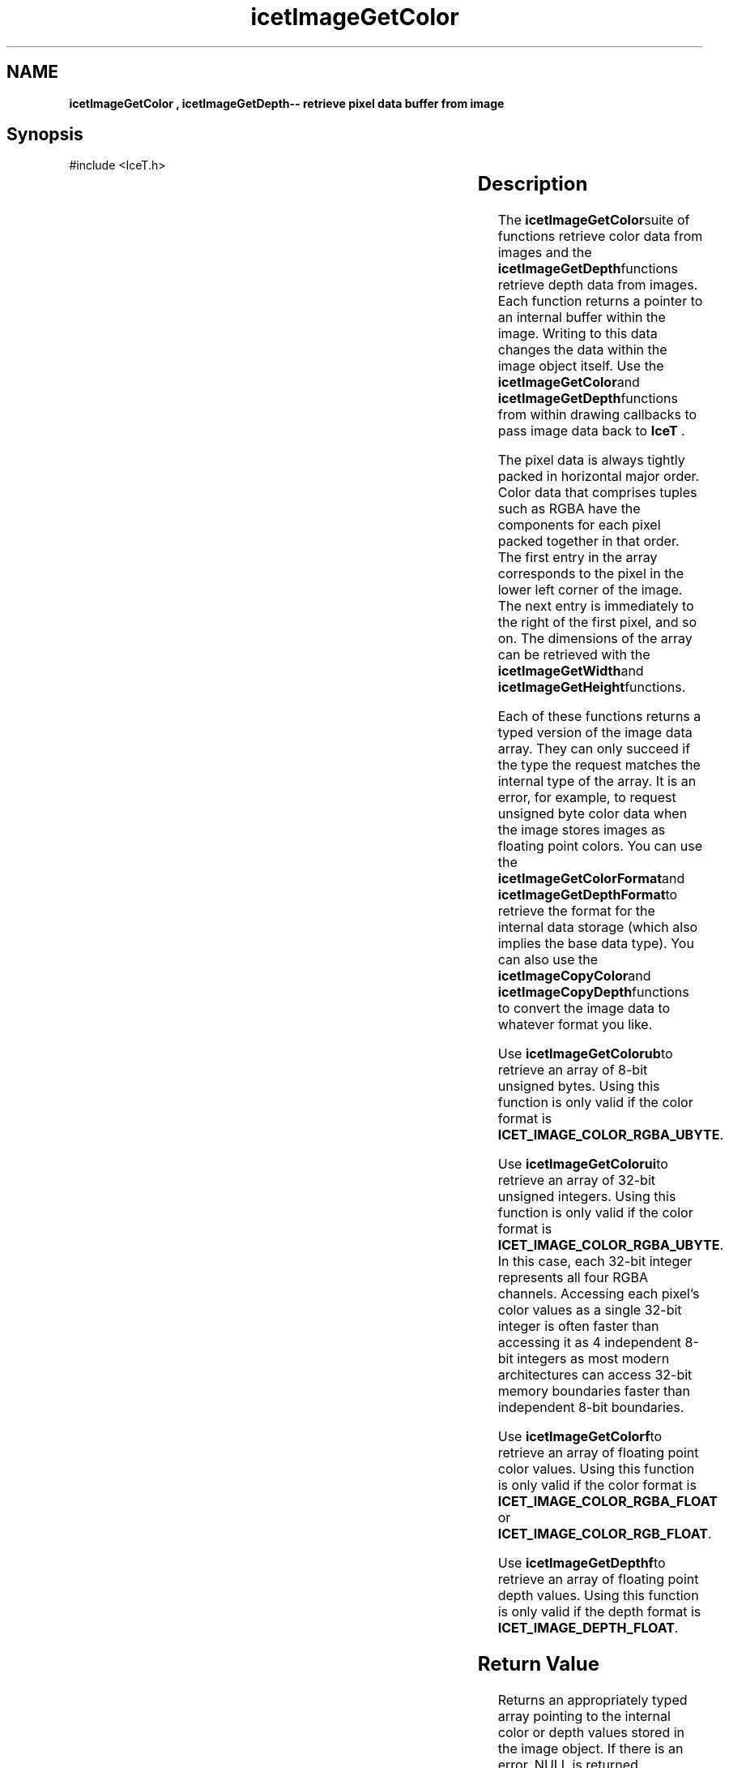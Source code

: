 '\" t
.\" Manual page created with latex2man on Tue Mar 13 15:04:28 MDT 2018
.\" NOTE: This file is generated, DO NOT EDIT.
.de Vb
.ft CW
.nf
..
.de Ve
.ft R

.fi
..
.TH "icetImageGetColor" "3" "March 13, 2018" "\fBIceT \fPReference" "\fBIceT \fPReference"
.SH NAME

\fBicetImageGetColor , \fBicetImageGetDepth\fP\-\- retrieve pixel data buffer from image\fP
.PP
.igmanpage:icetImageGetDepth
.igicetImageGetDepth|(textbf
.PP
.SH Synopsis

.PP
#include <IceT.h>
.PP
.TS H
l l l l .
IceTUByte *	\fBicetImageGetColorub\fP	(  \fBIceTImage\fP	\fIimage\fP  );
IceTUInt *	\fBicetImageGetColorui\fP	(  \fBIceTImage\fP	\fIimage\fP  );
IceTFloat *	\fBicetImageGetColorf\fP	(  \fBIceTImage\fP	\fIimage\fP  );
IceTFloat *	\fBicetImageGetDepthf\fP	(  \fBIceTImage\fP	\fIimage\fP  );
.TE
.PP
.TS H
l l l l .
const IceTUByte *	\fBicetImageGetColorcub\fP	(
  const \fBIceTImage\fP	\fIimage\fP  );
const IceTUInt *	\fBicetImageGetColorcui\fP	(
  const \fBIceTImage\fP	\fIimage\fP  );
const IceTFloat *	\fBicetImageGetColorcf\fP	(
  const \fBIceTImage\fP	\fIimage\fP  );
const IceTFloat *	\fBicetImageGetDepthcf\fP	(
  const \fBIceTImage\fP	\fIimage\fP  );
.TE
.PP
.SH Description

.PP
The \fBicetImageGetColor\fPsuite of functions retrieve color data from images
and the \fBicetImageGetDepth\fPfunctions retrieve depth data from images.
Each function returns a pointer to an internal buffer within the image.
Writing to this data changes the data within the image object itself.
Use the \fBicetImageGetColor\fPand \fBicetImageGetDepth\fPfunctions from within
drawing callbacks to pass image data back to \fBIceT \fP\&.
.PP
The pixel data is always tightly packed in horizontal major order. Color
data that comprises tuples such as RGBA have the components for each
pixel packed together in that order. The first entry in the array
corresponds to the pixel in the lower left corner of the image. The next
entry is immediately to the right of the first pixel, and so on. The
dimensions of the array can be retrieved with the \fBicetImageGetWidth\fPand
\fBicetImageGetHeight\fPfunctions.
.PP
Each of these functions returns a typed version of the image data array.
They can only succeed if the type the request matches the internal type
of the array. It is an error, for example, to request unsigned byte
color data when the image stores images as floating point colors. You
can use the \fBicetImageGetColorFormat\fPand \fBicetImageGetDepthFormat\fPto
retrieve the format for the internal data storage (which also implies the
base data type). You can also use the \fBicetImageCopyColor\fPand
\fBicetImageCopyDepth\fPfunctions to convert the image data to whatever
format you like.
.PP
Use \fBicetImageGetColorub\fPto retrieve an array of 8\-bit unsigned bytes.
Using this function is only valid if the color format is
\fBICET_IMAGE_COLOR_RGBA_UBYTE\fP\&.
.PP
Use \fBicetImageGetColorui\fPto retrieve an array of 32\-bit unsigned
integers. Using this function is only valid if the color format is
\fBICET_IMAGE_COLOR_RGBA_UBYTE\fP\&.
In this case, each 32\-bit
integer represents all four RGBA channels. Accessing each pixel\&'s color
values as a single 32\-bit integer is often faster than accessing it as 4
independent 8\-bit integers as most modern architectures can access 32\-bit
memory boundaries faster than independent 8\-bit boundaries.
.PP
Use \fBicetImageGetColorf\fPto retrieve an array of floating point color
values. Using this function is only valid if the color format is
\fBICET_IMAGE_COLOR_RGBA_FLOAT\fP
or
\fBICET_IMAGE_COLOR_RGB_FLOAT\fP\&.
.PP
Use \fBicetImageGetDepthf\fPto retrieve an array of floating point depth
values. Using this function is only valid if the depth format is
\fBICET_IMAGE_DEPTH_FLOAT\fP\&.
.PP
.SH Return Value

.PP
Returns an appropriately typed array pointing to the internal color or
depth values stored in the image object. If there is an error,
NULL
is returned.
.PP
The memory returned should not be freed. It is managed internally by
\fBIceT \fP\&.
.PP
.SH Errors

.PP
.TP
\fBICET_INVALID_OPERATION\fP
 The internal color or depth format is incompatible with the type of
array the function retrieves.
.PP
.SH Warnings

.PP
None.
.PP
.SH Bugs

.PP
None known.
.PP
.SH Notes

.PP
There is no mechanism to automatically determine the data type from the
color or depth format enumeration (returned from \fBicetImageGetColorFormat\fP
or \fBicetImageGetDepthFormat\fP).Instead, you must code internal logic to
use an array of the appropriate type. The reasoning behind this decision
is that the format encodes the data layout in addition to the data type,
and your code most understand the basic semantics of the data to do
anything worthwhile with it. If you want to write code that is
indifferent to the underlying format of the image, use the
\fBicetImageCopyColor\fP
and \fBicetImageCopyDepth\fP
functions to
copy the data to a known format.
.PP
.SH Copyright

Copyright (C)2010 Sandia Corporation
.PP
Under the terms of Contract DE\-AC04\-94AL85000 with Sandia Corporation, the
U.S. Government retains certain rights in this software.
.PP
This source code is released under the New BSD License.
.PP
.SH See Also

.PP
\fIicetImageCopyColor\fP(3),
\fIicetImageCopyDepth\fP(3),
\fIicetImageGetColorFormat\fP(3),
\fIicetImageGetDepthFormat\fP(3)
.PP
.igicetImageGetDepth|)textbf
.PP
.\" NOTE: This file is generated, DO NOT EDIT.
